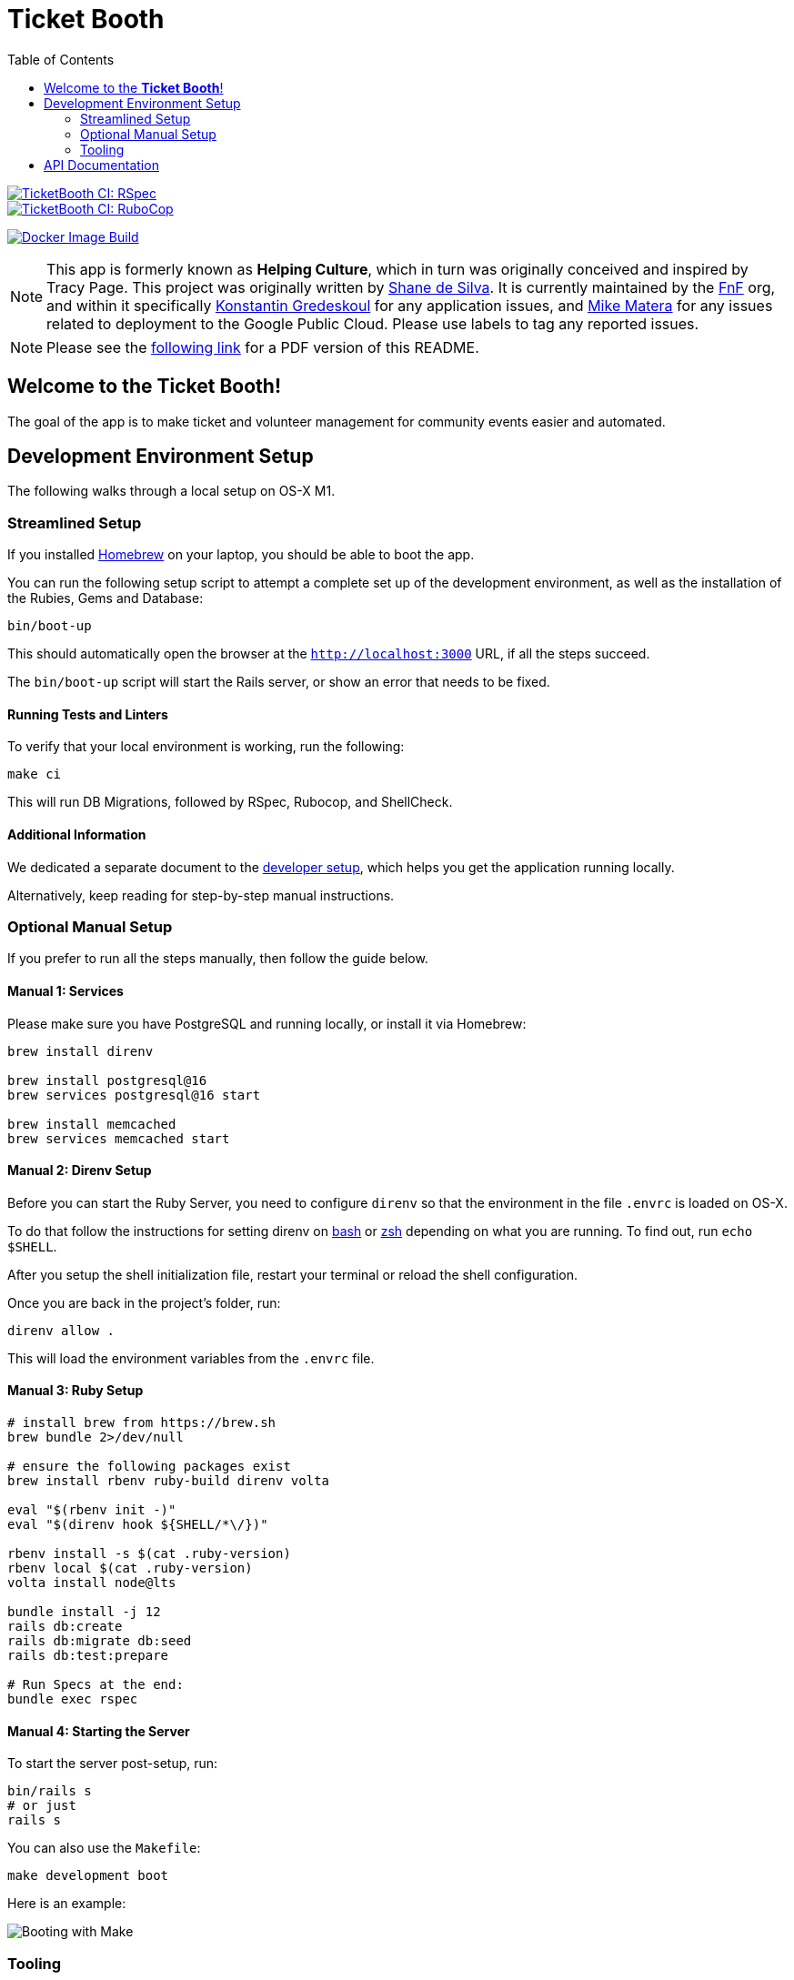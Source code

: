 = Ticket Booth
:doctype: book
:source-highlighter: rouge
:rouge-style: base16.monokai
:toc:
:icons: font
:license: MIT

====
image::https://github.com/fnf-org/TicketBooth/actions/workflows/rspec.yml/badge.svg[TicketBooth CI: RSpec,link=https://github.com/fnf-org/TicketBooth/actions/workflows/rspec.yml]

image::https://github.com/fnf-org/TicketBooth/actions/workflows/lint.yml/badge.svg[TicketBooth CI: RuboCop,link=https://github.com/fnf-org/TicketBooth/actions/workflows/lint.yml]

image:https://github.com/fnf-org/TicketBooth/actions/workflows/build.yaml/badge.svg[Docker Image Build,link="https://github.com/fnf-org/TicketBooth/actions/workflows/build.yaml"]
====

NOTE: This app is formerly known as **Helping Culture**, which in turn was originally conceived and inspired by Tracy Page. This project was originally written by https://github.com/sds[Shane de Silva]. It is currently maintained by the https://github.com/fnf-org[FnF] org, and within it specifically https://github.com/kigster[Konstantin Gredeskoul] for any application issues, and https://github.com/mike-matera[Mike Matera] for any issues related to deployment to the Google Public Cloud. Please use labels to tag any reported issues.

NOTE: Please see the xref:README.pdf[following link] for a PDF version of this README.

== Welcome to the *Ticket Booth*!

The goal of the app is to make ticket and volunteer management for community events easier and automated.

== Development Environment Setup

The following walks through a local setup on OS-X M1.

=== Streamlined Setup

If you installed https://brew.sh[Homebrew] on your laptop, you should be able to boot the app.

You can run the following setup script to attempt a complete set up of the development environment, as well as the installation of the Rubies, Gems and Database:

[source,bash]
----
bin/boot-up
----

This should automatically open the browser at the `http://localhost:3000` URL, if all the steps succeed.

The `bin/boot-up` script will start the Rails server, or show an error that needs to be fixed.

==== Running Tests and Linters

To verify that your local environment is working, run the following:

[source,bash]
----
make ci
----

This will run DB Migrations, followed by RSpec, Rubocop, and ShellCheck.

==== Additional Information

We dedicated a separate document to the xref:DEVELOPERS.pdf[developer setup], which helps you get the application running locally.

Alternatively, keep reading for step-by-step manual instructions.


=== Optional Manual Setup

If you prefer to run all the steps manually, then follow the guide below.

==== Manual 1: Services

Please make sure you have PostgreSQL and running locally, or install it via Homebrew:

[source,bash]
----
brew install direnv

brew install postgresql@16
brew services postgresql@16 start

brew install memcached
brew services memcached start
----

==== Manual 2: Direnv Setup

Before you can start the Ruby Server, you need to configure `direnv` so that the environment in the file `.envrc` is loaded on OS-X.

To do that follow the instructions for setting direnv on https://direnv.net/docs/hook.html#bash[bash] or https://direnv.net/docs/hook.html#zsh[zsh] depending on what you are running. To find out, run `echo $SHELL`.

After you setup the shell initialization file, restart your terminal or reload the shell configuration.

Once you are back in the project's folder, run:

[source,bash]
direnv allow .

This will load the environment variables from the `.envrc` file.

==== Manual 3: Ruby Setup

[source,bash]
----
# install brew from https://brew.sh
brew bundle 2>/dev/null

# ensure the following packages exist
brew install rbenv ruby-build direnv volta

eval "$(rbenv init -)"
eval "$(direnv hook ${SHELL/*\/})"

rbenv install -s $(cat .ruby-version)
rbenv local $(cat .ruby-version)
volta install node@lts

bundle install -j 12
rails db:create
rails db:migrate db:seed
rails db:test:prepare

# Run Specs at the end:
bundle exec rspec
----

==== Manual 4: Starting the Server

To start the server post-setup, run:

[source,bash]
----
bin/rails s
# or just
rails s
----

You can also use the `Makefile`:

[source,bash]
----
make development boot
----

Here is an example:

image:docs/make-boot.png["Booting with Make"]

=== Tooling

==== Adding Site Admin

When the database is completely blank, the first step is to create the initial account. Lets say you registered as 'kig@fnf.org':

The second step is to make that person a site admin:

[source,bash]
----
RAILS_ENV=production
bin/site-admin add kig@fnf.org

# Or, to remove site admin from a given user:
bin/site-admin remove kig@fnf.org
----

==== Generating Music Submissions List

The repo contains a convenient script for generating HTML to embed into the Wordpress site, using a CSV generated out of Google Spreadsheet collected using Google Forms.

The CSV must contain three columns and a header row:

 * DJ Name
 * Full Name
 * Set URL

To generate the HTML (we'll use the CSV file checked into the fixtures):

[source,bash]
----
# eg, using the fixture file:
$ bin/music-submission-links spec/fixtures/chill_sets.csv > chill_set.html

# or, to include the simple CSS into the header:
$ bin/music-submission-links spec/fixtures/chill_sets.csv --simple-css > chill_set.html
open chill_set.html
----

====
WARNING: If you add `--simple-css` to the arguments, the generated HTML will include `<head>` element with the https://simplecss.org/[Simple CSS Stylesheet]. Do not use this flag if you plan to paste the output into the WordPress text box. Use this flag if you simply want to verify the resulting HTML in a browser by running `open chill_set.html`.
====

To verify that the script is working and generating correct HTML, you might want to install a handy tool called `bat`, eg using Homebrew on Mac OS-X:

[source,bash]
----
$ brew install bat
$ bin/music-submission-links spec/fixtures/chill_sets.csv | bat
----

===== Adding Submissions to WordPress

Now you can open WordPress, create a two-column layout on the submissions page and paste the contents into one of the two columns, typically:

 1. Night time / Peak Hour
 2. Chill / Daytime

First, let's copy the resulting HTML into clipboard:

[source,bash]
----
$ bin/music-submission-links chill_sets.csv | pbcopy
----

Now we can paste it into WordPress directly.

== API Documentation

Yard-generated documentation is available via running:

[source,bash]
----
$ bundle exec rake doc
# this will automatically open the index.html
----



